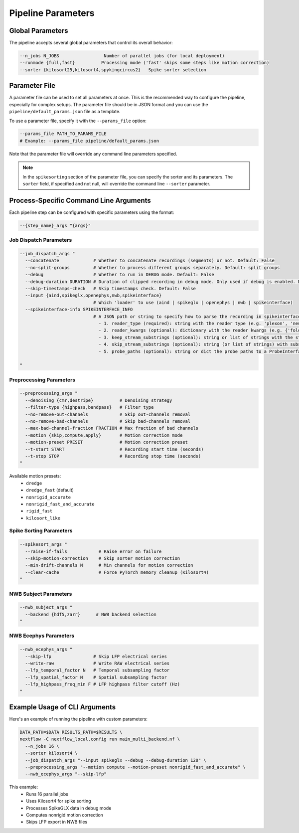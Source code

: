 Pipeline Parameters
===================

Global Parameters
-----------------

The pipeline accepts several global parameters that control its overall behavior:

.. code-block:: bash

   --n_jobs N_JOBS                 Number of parallel jobs (for local deployment)
   --runmode {full,fast}          Processing mode ('fast' skips some steps like motion correction)
   --sorter {kilosort25,kilosort4,spykingcircus2}   Spike sorter selection


Parameter File
--------------

A parameter file can be used to set all parameters at once.
This is the recommended way to configure the pipeline, especially for complex setups.
The parameter file should be in JSON format and you can use the ``pipeline/default_params.json`` file as a template.

To use a parameter file, specify it with the ``--params_file`` option:

.. code-block:: bash

   --params_file PATH_TO_PARAMS_FILE
   # Example: --params_file pipeline/default_params.json

Note that the parameter file will override any command line parameters specified.

.. note::

   In the ``spikesorting`` section of the parameter file, you can specify the sorter and its parameters.
   The ``sorter`` field, if specified and not null, will override the command line ``--sorter`` parameter.


Process-Specific Command Line Arguments
---------------------------------------

Each pipeline step can be configured with specific parameters using the format:

.. code-block:: bash

   --{step_name}_args "{args}"

Job Dispatch Parameters
~~~~~~~~~~~~~~~~~~~~~~~

.. code-block:: bash

   --job_dispatch_args "
     --concatenate             # Whether to concatenate recordings (segments) or not. Default: False
     --no-split-groups         # Whether to process different groups separately. Default: split groups
     --debug                   # Whether to run in DEBUG mode. Default: False
     --debug-duration DURATION # Duration of clipped recording in debug mode. Only used if debug is enabled. Default: 30 seconds
     --skip-timestamps-check   # Skip timestamps check. Default: False
     --input {aind,spikeglx,openephys,nwb,spikeinterface}
                               # Which 'loader' to use (aind | spikeglx | openephys | nwb | spikeinterface)
     --spikeinterface-info SPIKEINTERFACE_INFO
                               # A JSON path or string to specify how to parse the recording in spikeinterface, including: 
                                 - 1. reader_type (required): string with the reader type (e.g. 'plexon', 'neuralynx', 'intan' etc.).
                                 - 2. reader_kwargs (optional): dictionary with the reader kwargs (e.g. {'folder': '/path/to/folder'}).
                                 - 3. keep_stream_substrings (optional): string or list of strings with the stream names to load (e.g. 'AP' or ['AP', 'LFP']).
                                 - 4. skip_stream_substrings (optional): string (or list of strings) with substrings used to skip streams (e.g. 'NIDQ' or ['USB', 'EVENTS']).
                                 - 5. probe_paths (optional): string or dict the probe paths to a ProbeInterface JSON file (e.g. '/path/to/probe.json'). If a dict is provided, the key is the stream name and the value is the probe path. If reader_kwargs is not provided, the reader will be created with default parameters. The probe_path is required if the reader doesn't load the probe automatically.

   "

Preprocessing Parameters
~~~~~~~~~~~~~~~~~~~~~~~~

.. code-block:: bash

   --preprocessing_args "
     --denoising {cmr,destripe}          # Denoising strategy
     --filter-type {highpass,bandpass}   # Filter type
     --no-remove-out-channels            # Skip out-channels removal
     --no-remove-bad-channels            # Skip bad-channels removal
     --max-bad-channel-fraction FRACTION # Max fraction of bad channels
     --motion {skip,compute,apply}       # Motion correction mode
     --motion-preset PRESET              # Motion correction preset
     --t-start START                     # Recording start time (seconds)
     --t-stop STOP                       # Recording stop time (seconds)
   "

Available motion presets:
   * ``dredge``
   * ``dredge_fast`` (default)
   * ``nonrigid_accurate``
   * ``nonrigid_fast_and_accurate``
   * ``rigid_fast``
   * ``kilosort_like``

Spike Sorting Parameters
~~~~~~~~~~~~~~~~~~~~~~~~

.. code-block:: bash

   --spikesort_args "
     --raise-if-fails            # Raise error on failure
     --skip-motion-correction    # Skip sorter motion correction
     --min-drift-channels N      # Min channels for motion correction
     --clear-cache               # Force PyTorch memory cleanup (Kilosort4)
   "

NWB Subject Parameters
~~~~~~~~~~~~~~~~~~~~~~

.. code-block:: bash

   --nwb_subject_args "
     --backend {hdf5,zarr}      # NWB backend selection
   "

NWB Ecephys Parameters
~~~~~~~~~~~~~~~~~~~~~~

.. code-block:: bash

   --nwb_ecephys_args "
     --skip-lfp                # Skip LFP electrical series
     --write-raw               # Write RAW electrical series
     --lfp_temporal_factor N   # Temporal subsampling factor
     --lfp_spatial_factor N    # Spatial subsampling factor
     --lfp_highpass_freq_min F # LFP highpass filter cutoff (Hz)
   "

Example Usage of CLI Arguments
------------------------------

Here's an example of running the pipeline with custom parameters:

.. code-block:: bash

   DATA_PATH=$DATA RESULTS_PATH=$RESULTS \
   nextflow -C nextflow_local.config run main_multi_backend.nf \
     --n_jobs 16 \
     --sorter kilosort4 \
     --job_dispatch_args "--input spikeglx --debug --debug-duration 120" \
     --preprocessing_args "--motion compute --motion-preset nonrigid_fast_and_accurate" \
     --nwb_ecephys_args "--skip-lfp"

This example:
   * Runs 16 parallel jobs
   * Uses Kilosort4 for spike sorting
   * Processes SpikeGLX data in debug mode
   * Computes nonrigid motion correction
   * Skips LFP export in NWB files
